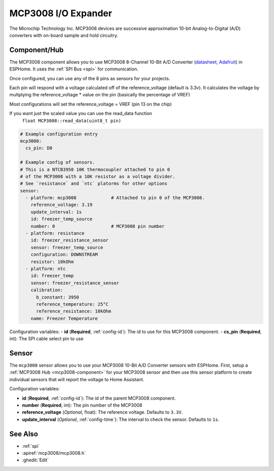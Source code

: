 MCP3008 I/O Expander
====================

.. seo::
    :description: Instructions for setting up MCP3008 10 Bit Analog to Digital Converter in ESPHome.
    :keywords: MCP3008
    :image: images/mcp3008.jpg

The Microchip Technology Inc. MCP3008
devices are successive approximation 10-bit Analog-to-Digital (A/D) converters with on-board sample and
hold circuitry.

.. figure:: images/mcp3008.jpg
    :align: center
    :width: 50.0%

.. _mcp3008-component:

Component/Hub
-------------

The MCP3008 component allows you to use MCP3008 8-Channel 10-Bit A/D Converter
(`datasheet <http://ww1.microchip.com/downloads/en/DeviceDoc/21295d.pdf>`__,
`Adafruit <https://www.adafruit.com/product/856>`__) in ESPHome.
It uses the :ref:`SPI Bus <spi>` for communication.

Once configured, you can use any of the 8 pins as
sensors for your projects.

Each pin will respond with a voltage calculated off of the reference_voltage (default is 3.3v).
It calculates the voltage by multplying the reference_voltage * value on the pin (basically the percentage of VREF)

Most configurations will set the reference_voltage = VREF (pin 13 on the chip)

If you want just the scaled value you can use the read_data function
  ``float MCP3008::read_data(uint8_t pin)``

.. code-block:: yaml

    # Example configuration entry
    mcp3008:
      cs_pin: D8

    # Example config of sensors.
    # This is a NTCB3950 10K thermocoupler attached to pin 0
    # of the MCP3008 with a 10K resistor as a voltage divider.
    # See `resistance` and `ntc` platorms for other options
    sensor:
      - platform: mcp3008             # Attached to pin 0 of the MCP3008.
        reference_voltage: 3.19
        update_interval: 1s
        id: freezer_temp_source
        number: 0                     # MCP3008 pin number
      - platform: resistance
        id: freezer_resistance_sensor
        sensor: freezer_temp_source
        configuration: DOWNSTREAM
        resistor: 10kOhm
      - platform: ntc
        id: freezer_temp
        sensor: freezer_resistance_sensor
        calibration:
          b_constant: 3950
          reference_temperature: 25°C
          reference_resistance: 10kOhm
        name: Freezer Temperature

Configuration variables:
- **id** (**Required**, :ref:`config-id`): The id to use for this MCP3008 component.
- **cs_pin** (**Required**, int): The SPI cable select pin to use


Sensor
------

The ``mcp3008`` sensor allows you to use your MCP3008 10-Bit A/D Converter sensors with ESPHome.
First, setup a :ref:`MCP3008 Hub <mcp3008-component>` for your MCP3008 sensor and then use this
sensor platform to create individual sensors that will report the voltage to Home Assistant.

Configuration variables:

- **id** (**Required**, :ref:`config-id`): The id of the parent MCP3008 component.
- **number** (**Required**, int): The pin number of the MCP3008
- **reference_voltage** (*Optional*, float): The reference voltage. Defaults to ``3.3V``.
- **update_interval** (*Optional*, :ref:`config-time`): The interval to check the sensor. Defaults to ``1s``.

See Also
--------

- :ref:`spi`
- :apiref:`mcp3008/mcp3008.h`
- :ghedit:`Edit`
